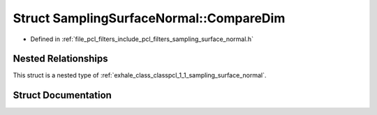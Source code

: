 .. _exhale_struct_structpcl_1_1_sampling_surface_normal_1_1_compare_dim:

Struct SamplingSurfaceNormal::CompareDim
========================================

- Defined in :ref:`file_pcl_filters_include_pcl_filters_sampling_surface_normal.h`


Nested Relationships
--------------------

This struct is a nested type of :ref:`exhale_class_classpcl_1_1_sampling_surface_normal`.


Struct Documentation
--------------------


.. doxygenstruct:: pcl::SamplingSurfaceNormal::CompareDim
   :members:
   :protected-members:
   :undoc-members: